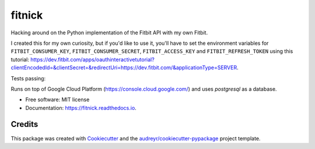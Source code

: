 =======
fitnick
=======

.. image:: https://readthedocs.org/projects/fitnick/badge/?version=latest
        :target: https://fitnick.readthedocs.io/en/latest/?badge=latest
        :alt: Documentation Status

Hacking around on the Python implementation of the Fitbit API with my own Fitbit.

I created this for my own curiosity, but if you'd like to use it, you'll have to set the environment variables for ``FITBIT_CONSUMER_KEY``, ``FITBIT_CONSUMER_SECRET``, ``FITBIT_ACCESS_KEY`` and ``FITBIT_REFRESH_TOKEN`` using this tutorial: https://dev.fitbit.com/apps/oauthinteractivetutorial?clientEncodedId=&clientSecret=&redirectUri=https://dev.fitbit.com/&applicationType=SERVER.

Tests passing: 

.. image:: https://i.imgur.com/LuRgElm.png
        :target: https://i.imgur.com/LuRgElm.png

Runs on top of Google Cloud Platform (https://console.cloud.google.com/) and uses `postgresql` as a database.

* Free software: MIT license
* Documentation: https://fitnick.readthedocs.io.


Credits
-------

This package was created with Cookiecutter_ and the `audreyr/cookiecutter-pypackage`_ project template.

.. _Cookiecutter: https://github.com/audreyr/cookiecutter
.. _`audreyr/cookiecutter-pypackage`: https://github.com/audreyr/cookiecutter-pypackage
